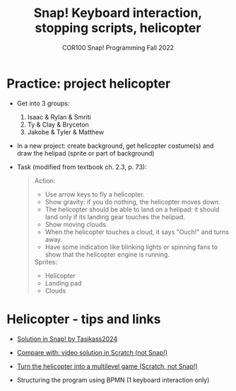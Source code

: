 #+title: Snap! Keyboard interaction, stopping scripts, helicopter
#+subtitle: COR100 Snap! Programming Fall 2022
#+options: toc:nil num:nil ^:nil
#+startup: overview hideblocks indent inlineimages
#+attr_html: :width 600px
#+attr_html: :width 400px
[[../img/helicopter.jpg]]
* Practice: project helicopter
#+attr_html: :width 400px
[[../img/s_heli.png]]

- Get into 3 groups:
  1) Isaac & Rylan & Smriti
  2) Ty & Clay & Bryceton
  3) Jakobe & Tyler & Matthew

- In a new project: create background, get helicopter costume(s) and
  draw the helipad (sprite or part of background)

- Task (modified from textbook ch. 2.3, p. 73):
  #+begin_quote
  Action:
  - Use arrow keys to fly a helicopter.
  - Show gravity: if you do nothing, the helicopter moves down.
  - The helicopter should be able to land on a helipad: it should land
    only if its landing gear touches the helipad.
  - Show moving clouds.
  - When the helicopter touches a cloud, it says "Ouch!" and turns
    away.
  - Have some indication like blinking lights or spinning fans to show
    that the helicopter engine is running.

  Sprites:
  - Helicopter
  - Landing pad
  - Clouds    
  #+end_quote

* Helicopter - tips and links

- [[https://snap.berkeley.edu/project?username=tasikass2024&projectname=Helicopter][Solution in Snap! by Tasikass2024]]

- [[https://youtu.be/OJ2XCoALPcU][Compare with: video solution in Scratch (not Snap!)]]

- [[https://youtu.be/_7Jpwx7wF4g][Turn the helicopter into a multilevel game (Scratch, not Snap!)]]
  
- Structuring the program using BPMN (1 keyboard interaction only)
  #+attr_html: :width 500px
  [[../img/s_helisketch.png]]
  
